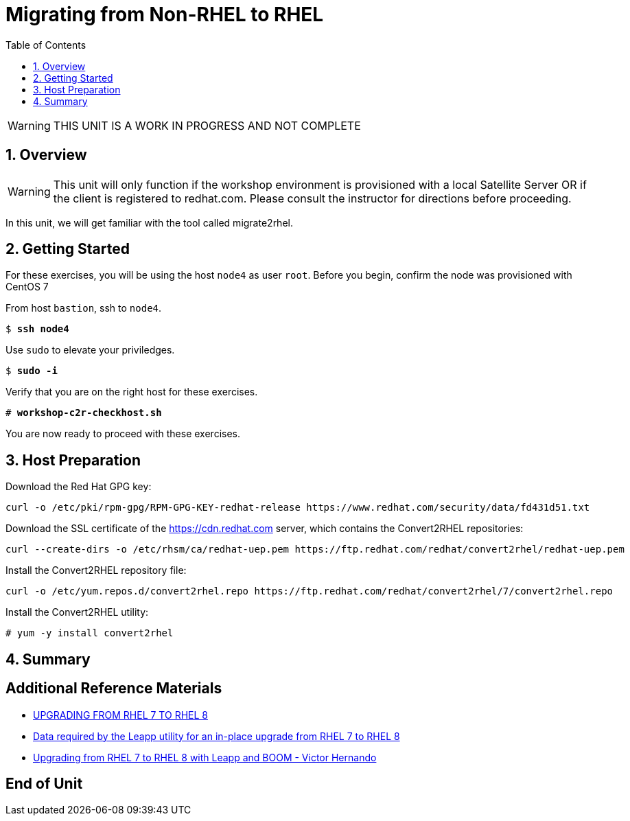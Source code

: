 :sectnums:
:sectnumlevels: 3
:markup-in-source: verbatim,attributes,quotes
ifdef::env-github[]
:tip-caption: :bulb:
:note-caption: :information_source:
:important-caption: :heavy_exclamation_mark:
:caution-caption: :fire:
:warning-caption: :warning:
endif::[]

:toc:
:toclevels: 1

= Migrating from Non-RHEL to RHEL

WARNING: THIS UNIT IS A WORK IN PROGRESS AND NOT COMPLETE

== Overview

WARNING:  This unit will only function if the workshop environment is provisioned with a local Satellite Server OR if the client is registered to redhat.com.  Please consult the instructor for directions before proceeding.

In this unit, we will get familiar with the tool called migrate2rhel.

== Getting Started

For these exercises, you will be using the host `node4` as user `root`.  Before you begin, confirm the node was provisioned with CentOS 7

From host `bastion`, ssh to `node4`.

[bash,options="nowrap",subs="{markup-in-source}"]
----
$ *ssh node4*
----

Use `sudo` to elevate your priviledges.

[bash,options="nowrap",subs="{markup-in-source}"]
----
$ *sudo -i*
----

Verify that you are on the right host for these exercises.

[bash,options="nowrap",subs="{markup-in-source}"]
----
# *workshop-c2r-checkhost.sh*
----

You are now ready to proceed with these exercises.

== Host Preparation

Download the Red Hat GPG key:

[source,options="nowrap",subs="{markup-in-source}",role="copy"]
----
curl -o /etc/pki/rpm-gpg/RPM-GPG-KEY-redhat-release https://www.redhat.com/security/data/fd431d51.txt
----

Download the SSL certificate of the https://cdn.redhat.com server, which contains the Convert2RHEL repositories:

[source,options="nowrap",subs="{markup-in-source}",role="copy"]
----
curl --create-dirs -o /etc/rhsm/ca/redhat-uep.pem https://ftp.redhat.com/redhat/convert2rhel/redhat-uep.pem
----

Install the Convert2RHEL repository file:

[source,options="nowrap",subs="{markup-in-source}",role="copy"]
----
curl -o /etc/yum.repos.d/convert2rhel.repo https://ftp.redhat.com/redhat/convert2rhel/7/convert2rhel.repo
----

Install the Convert2RHEL utility:

[source,options="nowrap",subs="{markup-in-source}",role="copy"]
----
# yum -y install convert2rhel
----




== Summary


[discrete]
== Additional Reference Materials

* link:https://access.redhat.com/documentation/en-us/red_hat_enterprise_linux/8/html-single/upgrading_from_rhel_7_to_rhel_8[UPGRADING FROM RHEL 7 TO RHEL 8]
* link:https://access.redhat.com/articles/3664871[Data required by the Leapp utility for an in-place upgrade from RHEL 7 to RHEL 8]
* link:https://www.redhat.com/en/blog/upgrading-rhel-7-rhel-8-leapp-and-boom[Upgrading from RHEL 7 to RHEL 8 with Leapp and BOOM - Victor Hernando]

[discrete]
== End of Unit

ifdef::env-github[]
link:../RHEL8-Workshop.adoc#toc[Return to TOC]
endif::[]

////
Always end files with a blank line to avoid include problems.
////

